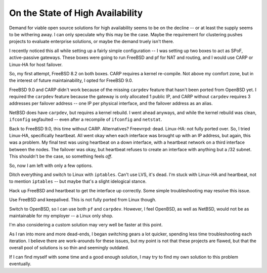 .. post:: Jun 1, 2012
   :tags: admin, HA, freebsd, linux

   An example of the troubles setting up open source high availability clusters

On the State of High Availability
=================================

Demand for viable open source solutions for high availability seems to be on the
decline -- or at least the supply seems to be withering away. I can only
speculate why this may be the case. Maybe the requirement for clustering pushes
projects to evaluate enterprise solutions, or maybe the demand truely isn't
there.

I recently noticed this all while setting up a fairly simple configuration -- I
was setting up two boxes to act as SPoF, active-passive gateways. These boxes
were going to run FreeBSD and pf for NAT and routing, and I would use CARP or
Linux-HA for host failover.

So, my first attempt, FreeBSD 8.2 on both boxes. CARP requires a kernel
re-compile. Not above my comfort zone, but in the interest of future
maintainability, I opted for FreeBSD 9.0.

FreeBSD 9.0 and CARP didn't work because of the missing ``carpdev`` feature that
hasn't been ported from OpenBSD yet. I required the ``carpdev`` feature because
the gateway is only allocated 1 public IP, and CARP without ``carpdev`` requires
3 addresses per failover address -- one IP per physical interface, and the
failover address as an alias.

NetBSD does have ``carpdev``, but requires a kernel rebuild. I went ahead
anyways, and while the kernel rebuild was clean, ``ifconfig`` segfaulted -- even
after a recompile of ``ifconfig`` and ``netstat``.

Back to FreeBSD 9.0, this time without CARP. Alternatives? Freevrrpd: dead.
Linux-HA: not fully ported over. So, I tried Linux-HA, specifically heartbeat.
All went okay when each interface was brought up with an IP address, but again,
this was a problem. My final test was using heartbeat on a down interface, with
a heartbeat network on a third interface between the nodes. The failover was
okay, but heartbeat refuses to create an interface with anything but a /32
subnet.  This shouldn't be the case, so something feels *off*.

So, now I am left with only a few options.

Ditch everything and switch to Linux with ``iptables``. Can't use LVS, it's
dead.  I'm stuck with Linux-HA and heartbeat, not to mention ``iptables`` -- but
maybe that's a slight idelogical stance.

Hack up FreeBSD and heartbeat to get the interface up correctly. Some simple
troubleshooting may resolve this issue.

Use FreeBSD and keepalived. This is not fully ported from Linux though.

Switch to OpenBSD, so I can use both ``pf`` and ``carpdev``. However, I feel
OpenBSD, as well as NetBSD, would not be as maintainable for my employer -- a
Linux only shop.

I'm also considering a custom solution may very well be faster at this point.

As I ran into more and more dead-ends, I began switching gears a lot quicker,
spending less time troubleshooting each iteration. I believe there are
work-arounds for these issues, but my point is not that these projects are
flawed, but that the overall pool of solutions is so thin and seemingly
outdated.

If I can find myself with some time and a good enough solution, I may try to
find my own solution to this problem eventually.


